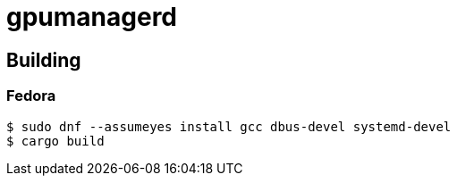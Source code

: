 = gpumanagerd

== Building

=== Fedora

....
$ sudo dnf --assumeyes install gcc dbus-devel systemd-devel
$ cargo build
....
